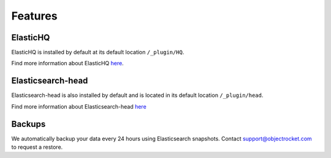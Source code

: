 Features
========

ElasticHQ
---------
ElasticHQ is installed by default at its default location ``/_plugin/HQ``.

Find more information about ElasticHQ `here <http://www.elastichq.org/>`_.

Elasticsearch-head
------------------
Elasticsearch-head is also installed by default and is located in its default location ``/_plugin/head``.

Find more information about Elasticsearch-head `here <http://mobz.github.io/elasticsearch-head/>`_

Backups
-------

We automatically backup your data every 24 hours using Elasticsearch snapshots. Contact support@objectrocket.com to request a restore.
